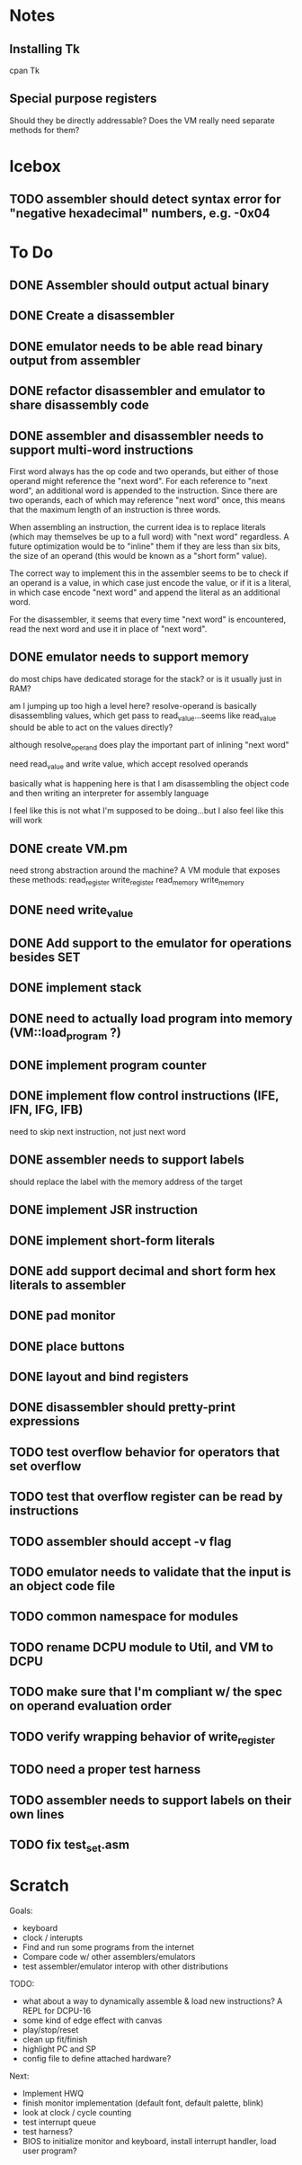 * Notes
** Installing Tk
cpan Tk
** Special purpose registers
Should they be directly addressable?
Does the VM really need separate methods for them?
* Icebox
** TODO assembler should detect syntax error for "negative hexadecimal" numbers, e.g. -0x04
* To Do
** DONE Assembler should output actual binary
** DONE Create a disassembler
** DONE emulator needs to be able read binary output from assembler
** DONE refactor disassembler and emulator to share disassembly code
** DONE assembler and disassembler needs to support multi-word instructions
First word always has the op code and two operands, but either of those operand might reference the "next word".
For each reference to "next word", an additional word is appended to the instruction. Since there are two operands, each of which may reference "next word" once, this means that the maximum length of an instruction is three words.

When assembling an instruction, the current idea is to replace literals (which may themselves be up to a full word) with "next word" regardless. A future optimization would be to "inline" them if they are less than six bits, the size of an operand (this would be known as a "short form" value).

The correct way to implement this in the assembler seems to be to check if an operand is a value, in which case just encode the value, or if it is a literal, in which case encode "next word" and append the literal as an additional word.

For the disassembler, it seems that every time "next word" is encountered, read the next word and use it in place of "next word".
** DONE emulator needs to support memory
do most chips have dedicated storage for the stack? or is it usually just in RAM?

am I jumping up too high a level here? resolve-operand is basically disassembling values, which get pass to read_value...seems like read_value should be able to act on the values directly?

although resolve_operand does play the important part of inlining "next word"

need read_value and write value, which accept resolved operands

basically what is happening here is that I am disassembling the object code and then writing an interpreter for assembly language

I feel like this is not what I'm supposed to be doing...but I also feel like this will work
** DONE create VM.pm
need strong abstraction around the machine? A VM module that exposes these methods:
read_register
write_register
read_memory
write_memory
** DONE need write_value
** DONE Add support to the emulator for operations besides SET
** DONE implement stack
** DONE need to actually load program into memory (VM::load_program ?)
** DONE implement program counter
** DONE implement flow control instructions (IFE, IFN, IFG, IFB)
need to skip next instruction, not just next word
** DONE assembler needs to support labels
should replace the label with the memory address of the target
** DONE implement JSR instruction
** DONE implement short-form literals
** DONE add support decimal and short form hex literals to assembler
** DONE pad monitor
** DONE place buttons
** DONE layout and bind registers
** DONE disassembler should pretty-print expressions
** TODO test overflow behavior for operators that set overflow
** TODO test that overflow register can be read by instructions
** TODO assembler should accept -v flag
** TODO emulator needs to validate that the input is an object code file
** TODO common namespace for modules
** TODO rename DCPU module to Util, and VM to DCPU
** TODO make sure that I'm compliant w/ the spec on operand evaluation order
** TODO verify wrapping behavior of write_register
** TODO need a proper test harness
** TODO assembler needs to support labels on their own lines
** TODO fix test_set.asm
* Scratch
Goals: 
- keyboard
- clock / interupts
- Find and run some programs from the internet
- Compare code w/ other assemblers/emulators
- test assembler/emulator interop with other distributions

TODO:
- what about a way to dynamically assemble & load new instructions? A REPL for DCPU-16
- some kind of edge effect with canvas
- play/stop/reset
- clean up fit/finish
- highlight PC and SP
- config file to define attached hardware?

Next:
- Implement HWQ
- finish monitor implementation (default font, default palette, blink)
- look at clock / cycle counting
- test interrupt queue
- test harness?
- BIOS to initialize monitor and keyboard, install interrupt handler, load user program?
